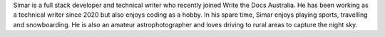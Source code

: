 Simar is a full stack developer and technical writer who recently joined Write the Docs Australia. 
He has been working as a technical writer since 2020 but also enjoys coding as a hobby. 
In his spare time, Simar enjoys playing sports, travelling and snowboarding. 
He is also an amateur astrophotographer and loves driving to rural areas to capture the night sky.